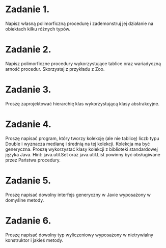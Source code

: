 * Zadanie 1.
  Napisz własną polimorficzną procedurę i zademonstruj jej działanie
  na obiektach kilku różnych typów.
* Zadanie 2.
  Napisz polimorficzne procedury wykorzystujące tablice oraz wariadyczną arność
  procedur. Skorzystaj z przykładu z Zoo.
* Zadanie 3.
  Proszę zaprojektować hierarchię klas wykorzystującą klasy abstrakcyjne.
* Zadanie 4.
  Proszę napisać program, który tworzy kolekcję (ale nie tablicę) liczb typu Double i
  wyznacza medianę i średnią na tej kolekcji. Kolekcja ma być generyczna. Proszę
  wykorzystać klasy kolekcji z biblioteki standardowej języka Java.
  Hint: java.util.Set oraz java.util.List powinny być obsługiwane przez Państwa procedury.
* Zadanie 5.
  Proszę napisać dowolny interfejs generyczny w Javie wyposażony w domyślne metody.
* Zadanie 6.
  Proszę napisać dowolny typ wyliczeniowy wyposażony w nietrywialny konstruktor i jakieś metody.
